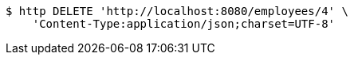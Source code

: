 [source,bash]
----
$ http DELETE 'http://localhost:8080/employees/4' \
    'Content-Type:application/json;charset=UTF-8'
----